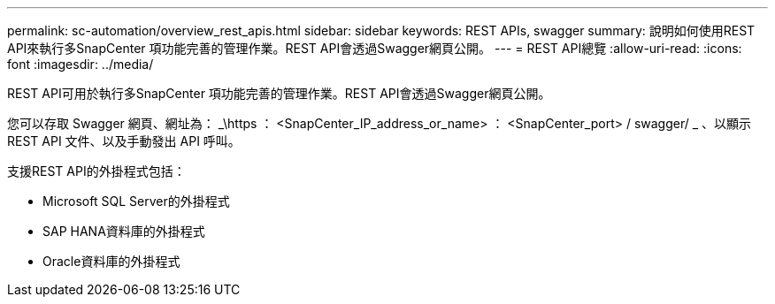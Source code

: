 ---
permalink: sc-automation/overview_rest_apis.html 
sidebar: sidebar 
keywords: REST APIs, swagger 
summary: 說明如何使用REST API來執行多SnapCenter 項功能完善的管理作業。REST API會透過Swagger網頁公開。 
---
= REST API總覽
:allow-uri-read: 
:icons: font
:imagesdir: ../media/


[role="lead"]
REST API可用於執行多SnapCenter 項功能完善的管理作業。REST API會透過Swagger網頁公開。

您可以存取 Swagger 網頁、網址為： _\https ： <SnapCenter_IP_address_or_name> ： <SnapCenter_port> / swagger/ _ 、以顯示 REST API 文件、以及手動發出 API 呼叫。

支援REST API的外掛程式包括：

* Microsoft SQL Server的外掛程式
* SAP HANA資料庫的外掛程式
* Oracle資料庫的外掛程式


